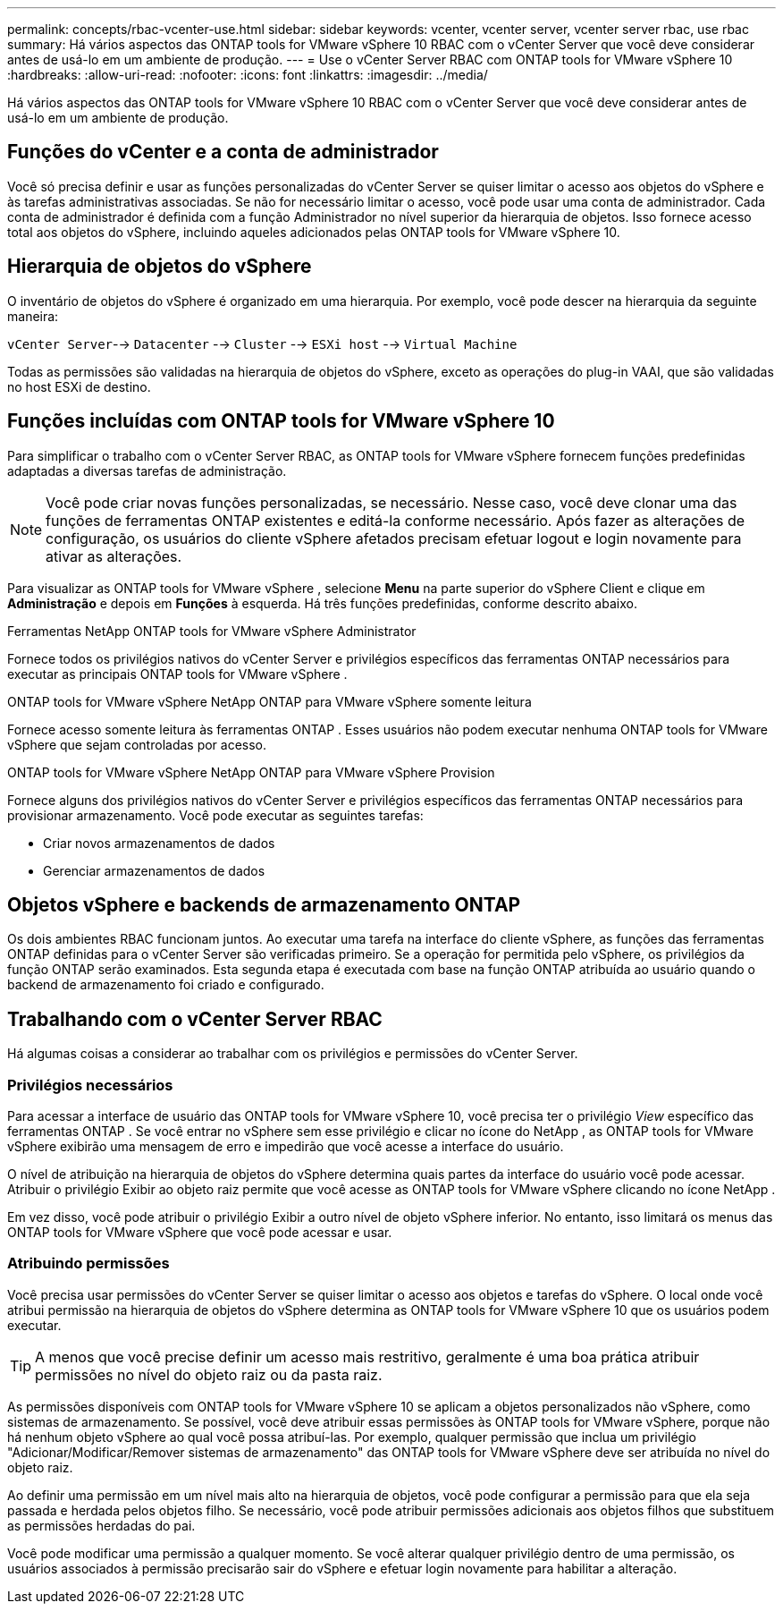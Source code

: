 ---
permalink: concepts/rbac-vcenter-use.html 
sidebar: sidebar 
keywords: vcenter, vcenter server, vcenter server rbac, use rbac 
summary: Há vários aspectos das ONTAP tools for VMware vSphere 10 RBAC com o vCenter Server que você deve considerar antes de usá-lo em um ambiente de produção. 
---
= Use o vCenter Server RBAC com ONTAP tools for VMware vSphere 10
:hardbreaks:
:allow-uri-read: 
:nofooter: 
:icons: font
:linkattrs: 
:imagesdir: ../media/


[role="lead"]
Há vários aspectos das ONTAP tools for VMware vSphere 10 RBAC com o vCenter Server que você deve considerar antes de usá-lo em um ambiente de produção.



== Funções do vCenter e a conta de administrador

Você só precisa definir e usar as funções personalizadas do vCenter Server se quiser limitar o acesso aos objetos do vSphere e às tarefas administrativas associadas.  Se não for necessário limitar o acesso, você pode usar uma conta de administrador.  Cada conta de administrador é definida com a função Administrador no nível superior da hierarquia de objetos.  Isso fornece acesso total aos objetos do vSphere, incluindo aqueles adicionados pelas ONTAP tools for VMware vSphere 10.



== Hierarquia de objetos do vSphere

O inventário de objetos do vSphere é organizado em uma hierarquia.  Por exemplo, você pode descer na hierarquia da seguinte maneira:

`vCenter Server`--> `Datacenter` --> `Cluster` --> `ESXi host` --> `Virtual Machine`

Todas as permissões são validadas na hierarquia de objetos do vSphere, exceto as operações do plug-in VAAI, que são validadas no host ESXi de destino.



== Funções incluídas com ONTAP tools for VMware vSphere 10

Para simplificar o trabalho com o vCenter Server RBAC, as ONTAP tools for VMware vSphere fornecem funções predefinidas adaptadas a diversas tarefas de administração.


NOTE: Você pode criar novas funções personalizadas, se necessário.  Nesse caso, você deve clonar uma das funções de ferramentas ONTAP existentes e editá-la conforme necessário.  Após fazer as alterações de configuração, os usuários do cliente vSphere afetados precisam efetuar logout e login novamente para ativar as alterações.

Para visualizar as ONTAP tools for VMware vSphere , selecione *Menu* na parte superior do vSphere Client e clique em *Administração* e depois em *Funções* à esquerda.  Há três funções predefinidas, conforme descrito abaixo.

.Ferramentas NetApp ONTAP tools for VMware vSphere Administrator
Fornece todos os privilégios nativos do vCenter Server e privilégios específicos das ferramentas ONTAP necessários para executar as principais ONTAP tools for VMware vSphere .

.ONTAP tools for VMware vSphere NetApp ONTAP para VMware vSphere somente leitura
Fornece acesso somente leitura às ferramentas ONTAP .  Esses usuários não podem executar nenhuma ONTAP tools for VMware vSphere que sejam controladas por acesso.

.ONTAP tools for VMware vSphere NetApp ONTAP para VMware vSphere Provision
Fornece alguns dos privilégios nativos do vCenter Server e privilégios específicos das ferramentas ONTAP necessários para provisionar armazenamento.  Você pode executar as seguintes tarefas:

* Criar novos armazenamentos de dados
* Gerenciar armazenamentos de dados




== Objetos vSphere e backends de armazenamento ONTAP

Os dois ambientes RBAC funcionam juntos.  Ao executar uma tarefa na interface do cliente vSphere, as funções das ferramentas ONTAP definidas para o vCenter Server são verificadas primeiro.  Se a operação for permitida pelo vSphere, os privilégios da função ONTAP serão examinados.  Esta segunda etapa é executada com base na função ONTAP atribuída ao usuário quando o backend de armazenamento foi criado e configurado.



== Trabalhando com o vCenter Server RBAC

Há algumas coisas a considerar ao trabalhar com os privilégios e permissões do vCenter Server.



=== Privilégios necessários

Para acessar a interface de usuário das ONTAP tools for VMware vSphere 10, você precisa ter o privilégio _View_ específico das ferramentas ONTAP .  Se você entrar no vSphere sem esse privilégio e clicar no ícone do NetApp , as ONTAP tools for VMware vSphere exibirão uma mensagem de erro e impedirão que você acesse a interface do usuário.

O nível de atribuição na hierarquia de objetos do vSphere determina quais partes da interface do usuário você pode acessar.  Atribuir o privilégio Exibir ao objeto raiz permite que você acesse as ONTAP tools for VMware vSphere clicando no ícone NetApp .

Em vez disso, você pode atribuir o privilégio Exibir a outro nível de objeto vSphere inferior.  No entanto, isso limitará os menus das ONTAP tools for VMware vSphere que você pode acessar e usar.



=== Atribuindo permissões

Você precisa usar permissões do vCenter Server se quiser limitar o acesso aos objetos e tarefas do vSphere.  O local onde você atribui permissão na hierarquia de objetos do vSphere determina as ONTAP tools for VMware vSphere 10 que os usuários podem executar.


TIP: A menos que você precise definir um acesso mais restritivo, geralmente é uma boa prática atribuir permissões no nível do objeto raiz ou da pasta raiz.

As permissões disponíveis com ONTAP tools for VMware vSphere 10 se aplicam a objetos personalizados não vSphere, como sistemas de armazenamento.  Se possível, você deve atribuir essas permissões às ONTAP tools for VMware vSphere, porque não há nenhum objeto vSphere ao qual você possa atribuí-las.  Por exemplo, qualquer permissão que inclua um privilégio "Adicionar/Modificar/Remover sistemas de armazenamento" das ONTAP tools for VMware vSphere deve ser atribuída no nível do objeto raiz.

Ao definir uma permissão em um nível mais alto na hierarquia de objetos, você pode configurar a permissão para que ela seja passada e herdada pelos objetos filho.  Se necessário, você pode atribuir permissões adicionais aos objetos filhos que substituem as permissões herdadas do pai.

Você pode modificar uma permissão a qualquer momento.  Se você alterar qualquer privilégio dentro de uma permissão, os usuários associados à permissão precisarão sair do vSphere e efetuar login novamente para habilitar a alteração.
